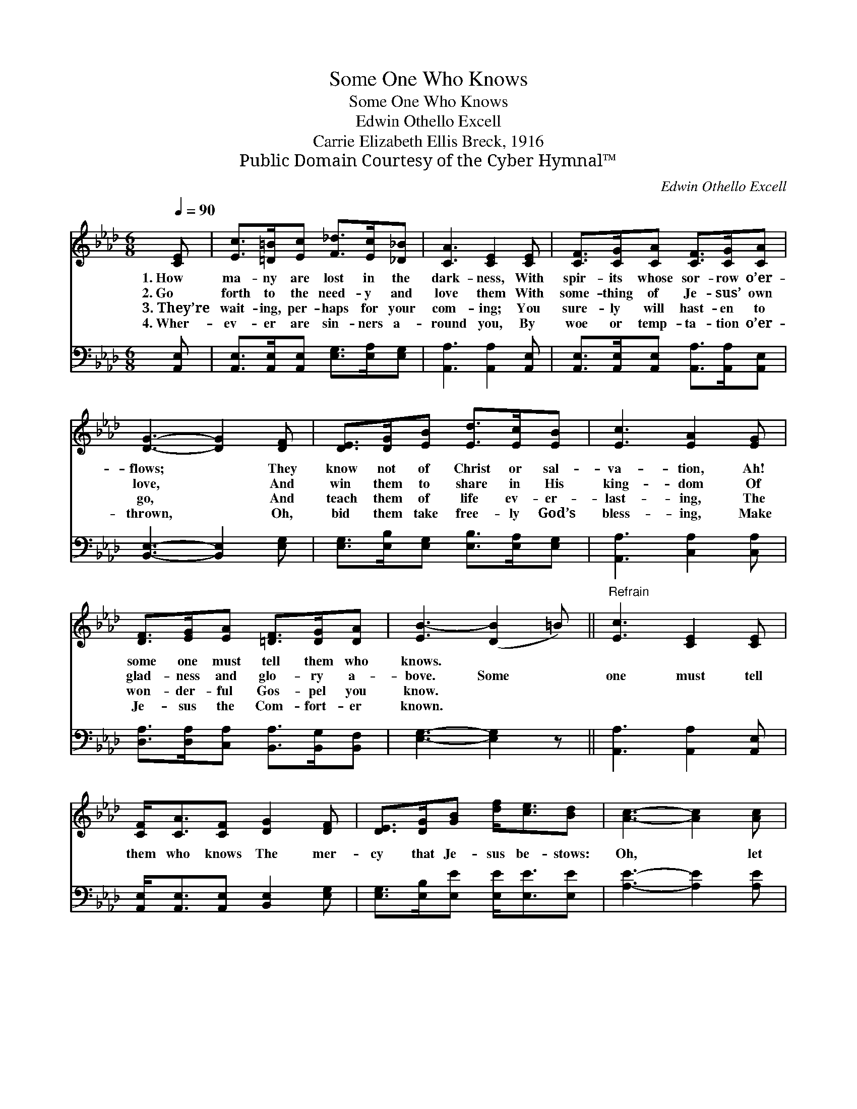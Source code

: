 X:1
T:Some One Who Knows
T:Some One Who Knows
T:Edwin Othello Excell
T:Carrie Elizabeth Ellis Breck, 1916
T:Public Domain Courtesy of the Cyber Hymnal™
C:Edwin Othello Excell
Z:Public Domain
Z:Courtesy of the Cyber Hymnal™
%%score ( 1 2 ) 3
L:1/8
Q:1/4=90
M:6/8
K:Ab
V:1 treble 
V:2 treble 
V:3 bass 
V:1
 [CE] | [Ec]>[=D=B][Ec] [F_d]>[Ec][_D_B] | [CA]3 [CE]2 [CE] | [CF]>[CG][CA] [CF]>[CG][CA] | %4
w: 1.~How|ma- ny are lost in the|dark- ness, With|spir- its whose sor- row o’er-|
w: 2.~Go|forth to the need- y and|love them With|some- thing of Je- sus’ own|
w: 3.~They’re|wait- ing, per- haps for your|com- ing; You|sure- ly will hast- en to|
w: 4.~Wher-|ev- er are sin- ners a-|round you, By|woe or temp- ta- tion o’er-|
 [DG]3- [DG]2 [DF] | [DE]>[DG][EB] [Ed]>[Ec][EB] | [Ec]3 [EA]2 [EG] | %7
w: flows; * They|know not of Christ or sal-|va- tion, Ah!|
w: love, * And|win them to share in His|king- dom Of|
w: go, * And|teach them of life ev- er-|last- ing, The|
w: thrown, * Oh,|bid them take free- ly God’s|bless- ing, Make|
 [DF]>[EG][EA] [=DF]>[DG][DA] | [EB-]3 ([DB]2 =B) ||"^Refrain" [Ec]3 [CE]2 [CE] | %10
w: some one must tell them who|knows. * *||
w: glad- ness and glo- ry a-|bove. Some *|one must tell|
w: won- der- ful Gos- pel you|know. * *||
w: Je- sus the Com- fort- er|known. * *||
 [CF]<[CA][CF] [DG]2 [DF] | [DE]>[DG][GB] [df]<[ce][Bd] | [Ac]3- [Ac]2 [Ac] | %13
w: |||
w: them who knows The mer-|cy that Je- sus be- stows:|Oh, * let|
w: |||
w: |||
 [Ae]>[A=d][Ae] [G_d]2 E/E/ | [Ed]>[Ec][Ed] [Ec]2 E | [DF]<[DA][DF] E<[CA][DB] | [CA]3- [CA]2 |] %17
w: ||||
w: the light shine, Tell the mess-|age di- vine, For some|one must tell them who knows.||
w: ||||
w: ||||
V:2
 x | x6 | x6 | x6 | x6 | x6 | x6 | x6 | x6 || x6 | x6 | x6 | x6 | x5 E/E/ | x5 E | x3 E/ x5/2 | %16
 x5 |] %17
V:3
 [A,,E,] | [A,,E,]>[A,,E,][A,,E,] [E,G,]>[E,A,][E,G,] | [A,,A,]3 [A,,A,]2 [A,,E,] | %3
 [A,,E,]>[A,,E,][A,,E,] [A,,A,]>[A,,A,][A,,E,] | [B,,E,]3- [B,,E,]2 [E,G,] | %5
 [E,G,]>[E,B,][E,G,] [E,B,]>[E,A,][E,G,] | [A,,A,]3 [C,A,]2 [C,A,] | %7
 [D,A,]>[D,A,][C,A,] [B,,A,]>[B,,G,][B,,F,] | [E,G,]3- [E,G,]2 z || [A,,A,]3 [A,,A,]2 [A,,E,] | %10
 [A,,E,]<[A,,E,][A,,E,] [B,,E,]2 [E,G,] | [E,G,]>[E,B,][E,E] [E,E]<[E,E][E,E] | %12
 [A,E]3- [A,E]2 [A,E] | [A,C]>[A,=B,][A,C] [E,_B,]2 [E,D]/[E,D]/ | %14
 [E,B,]>[E,=A,][E,B,] [_A,,_A,]2 [C,A,] | [D,A,]<[F,A,][D,A,] [C,A,]<[F,A,][E,G,] | %16
 [A,,A,]3- [A,,A,]2 |] %17

